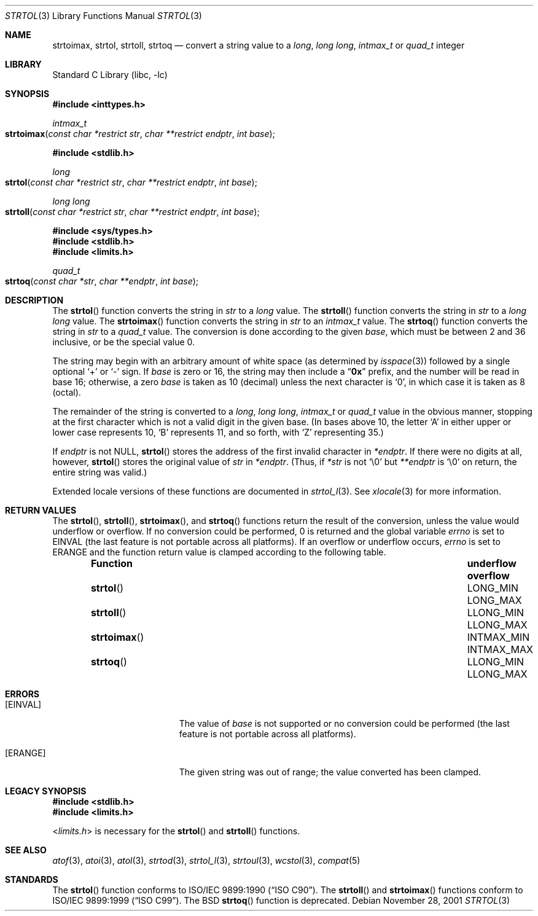 .\" Copyright (c) 1990, 1991, 1993
.\"	The Regents of the University of California.  All rights reserved.
.\"
.\" This code is derived from software contributed to Berkeley by
.\" Chris Torek and the American National Standards Committee X3,
.\" on Information Processing Systems.
.\"
.\" Redistribution and use in source and binary forms, with or without
.\" modification, are permitted provided that the following conditions
.\" are met:
.\" 1. Redistributions of source code must retain the above copyright
.\"    notice, this list of conditions and the following disclaimer.
.\" 2. Redistributions in binary form must reproduce the above copyright
.\"    notice, this list of conditions and the following disclaimer in the
.\"    documentation and/or other materials provided with the distribution.
.\" 3. All advertising materials mentioning features or use of this software
.\"    must display the following acknowledgement:
.\"	This product includes software developed by the University of
.\"	California, Berkeley and its contributors.
.\" 4. Neither the name of the University nor the names of its contributors
.\"    may be used to endorse or promote products derived from this software
.\"    without specific prior written permission.
.\"
.\" THIS SOFTWARE IS PROVIDED BY THE REGENTS AND CONTRIBUTORS ``AS IS'' AND
.\" ANY EXPRESS OR IMPLIED WARRANTIES, INCLUDING, BUT NOT LIMITED TO, THE
.\" IMPLIED WARRANTIES OF MERCHANTABILITY AND FITNESS FOR A PARTICULAR PURPOSE
.\" ARE DISCLAIMED.  IN NO EVENT SHALL THE REGENTS OR CONTRIBUTORS BE LIABLE
.\" FOR ANY DIRECT, INDIRECT, INCIDENTAL, SPECIAL, EXEMPLARY, OR CONSEQUENTIAL
.\" DAMAGES (INCLUDING, BUT NOT LIMITED TO, PROCUREMENT OF SUBSTITUTE GOODS
.\" OR SERVICES; LOSS OF USE, DATA, OR PROFITS; OR BUSINESS INTERRUPTION)
.\" HOWEVER CAUSED AND ON ANY THEORY OF LIABILITY, WHETHER IN CONTRACT, STRICT
.\" LIABILITY, OR TORT (INCLUDING NEGLIGENCE OR OTHERWISE) ARISING IN ANY WAY
.\" OUT OF THE USE OF THIS SOFTWARE, EVEN IF ADVISED OF THE POSSIBILITY OF
.\" SUCH DAMAGE.
.\"
.\"     @(#)strtol.3	8.1 (Berkeley) 6/4/93
.\" $FreeBSD: src/lib/libc/stdlib/strtol.3,v 1.20 2005/01/22 18:02:58 ache Exp $
.\"
.Dd November 28, 2001
.Dt STRTOL 3
.Os
.Sh NAME
.Nm strtoimax ,
.Nm strtol ,
.Nm strtoll ,
.Nm strtoq
.Nd "convert a string value to a"
.Vt long , "long long" , intmax_t
or
.Vt quad_t
integer
.Sh LIBRARY
.Lb libc
.Sh SYNOPSIS
.In inttypes.h
.Ft intmax_t
.Fo strtoimax
.Fa "const char *restrict str"
.Fa "char **restrict endptr"
.Fa "int base"
.Fc
.In stdlib.h
.Ft long
.Fo strtol
.Fa "const char *restrict str"
.Fa "char **restrict endptr"
.Fa "int base"
.Fc
.Ft long long
.Fo strtoll
.Fa "const char *restrict str"
.Fa "char **restrict endptr"
.Fa "int base"
.Fc
.In sys/types.h
.In stdlib.h
.In limits.h
.Ft quad_t
.Fo strtoq
.Fa "const char *str"
.Fa "char **endptr"
.Fa "int base"
.Fc
.Sh DESCRIPTION
The
.Fn strtol
function
converts the string in
.Fa str
to a
.Vt long
value.
The
.Fn strtoll
function
converts the string in
.Fa str
to a
.Vt "long long"
value.
The
.Fn strtoimax
function
converts the string in
.Fa str
to an
.Vt intmax_t
value.
The
.Fn strtoq
function
converts the string in
.Fa str
to a
.Vt quad_t
value.
The conversion is done according to the given
.Fa base ,
which must be between 2 and 36 inclusive,
or be the special value 0.
.Pp
The string may begin with an arbitrary amount of white space
(as determined by
.Xr isspace 3 )
followed by a single optional
.Ql +
or
.Ql -
sign.
If
.Fa base
is zero or 16,
the string may then include a
.Dq Li 0x
prefix,
and the number will be read in base 16; otherwise, a zero
.Fa base
is taken as 10 (decimal) unless the next character is
.Ql 0 ,
in which case it is taken as 8 (octal).
.Pp
The remainder of the string is converted to a
.Vt long , "long long" , intmax_t
or
.Vt quad_t
value in the obvious manner,
stopping at the first character which is not a valid digit
in the given base.
(In bases above 10, the letter
.Ql A
in either upper or lower case
represents 10,
.Ql B
represents 11, and so forth, with
.Ql Z
representing 35.)
.Pp
If
.Fa endptr
is not
.Dv NULL ,
.Fn strtol
stores the address of the first invalid character in
.Fa *endptr .
If there were no digits at all, however,
.Fn strtol
stores the original value of
.Fa str
in
.Fa *endptr .
(Thus, if
.Fa *str
is not
.Ql \e0
but
.Fa **endptr
is
.Ql \e0
on return, the entire string was valid.)
.Pp
Extended locale versions of these functions are documented in
.Xr strtol_l 3 .
See
.Xr xlocale 3
for more information.
.Sh RETURN VALUES
The
.Fn strtol ,
.Fn strtoll ,
.Fn strtoimax ,
and
.Fn strtoq
functions
return the result of the conversion,
unless the value would underflow or overflow.
If no conversion could be performed, 0 is returned and
the global variable
.Va errno
is set to
.Er EINVAL
(the last feature is not portable across all platforms).
If an overflow or underflow occurs,
.Va errno
is set to
.Er ERANGE
and the function return value is clamped according
to the following table.
.Bl -column -offset indent ".Fn strtoimax" ".Dv INTMAX_MIN" ".Dv INTMAX_MAX"
.It Sy Function Ta Sy underflow Ta Sy overflow
.It Fn strtol Ta Dv LONG_MIN Ta Dv LONG_MAX
.It Fn strtoll Ta Dv LLONG_MIN Ta Dv LLONG_MAX
.It Fn strtoimax Ta Dv INTMAX_MIN Ta Dv INTMAX_MAX
.It Fn strtoq Ta Dv LLONG_MIN Ta Dv LLONG_MAX
.El
.Sh ERRORS
.Bl -tag -width Er
.It Bq Er EINVAL
The value of
.Fa base
is not supported or
no conversion could be performed
(the last feature is not portable across all platforms).
.It Bq Er ERANGE
The given string was out of range; the value converted has been clamped.
.El
.Sh LEGACY SYNOPSIS
.Fd #include <stdlib.h>
.Fd #include <limits.h>
.Pp
.In limits.h
is necessary for the
.Fn strtol
and
.Fn strtoll
functions.
.Sh SEE ALSO
.Xr atof 3 ,
.Xr atoi 3 ,
.Xr atol 3 ,
.Xr strtod 3 ,
.Xr strtol_l 3 ,
.Xr strtoul 3 ,
.Xr wcstol 3 ,
.Xr compat 5
.Sh STANDARDS
The
.Fn strtol
function
conforms to
.St -isoC .
The
.Fn strtoll
and
.Fn strtoimax
functions
conform to
.St -isoC-99 .
The
.Bx
.Fn strtoq
function is deprecated.

